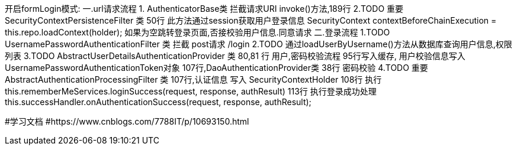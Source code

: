 开启formLogin模式:
一.url请求流程
1. AuthenticatorBase类 拦截请求URI
    invoke()方法,189行
2.TODO 重要 SecurityContextPersistenceFilter 类
50行 此方法通过session获取用户登录信息 SecurityContext contextBeforeChainExecution = this.repo.loadContext(holder);
如果为空跳转登录页面,否接校验用户信息.同意请求
二.登录流程
1.TODO  UsernamePasswordAuthenticationFilter 类 拦截 post请求 /login
2.TODO 通过loadUserByUsername()方法从数据库查询用户信息,权限列表
3.TODO AbstractUserDetailsAuthenticationProvider 类  80,81 行 用户,密码校验流程
95行写入缓存, 用户校验信息写入UsernamePasswordAuthenticationToken对象 107行,DaoAuthenticationProvider类 38行 密码校验
4.TODO 重要 AbstractAuthenticationProcessingFilter 类  107行,认证信息 写入 SecurityContextHolder
108行 执行 this.rememberMeServices.loginSuccess(request, response, authResult)
113行  执行登录成功处理 this.successHandler.onAuthenticationSuccess(request, response, authResult);


#学习文档
#https://www.cnblogs.com/7788IT/p/10693150.html
